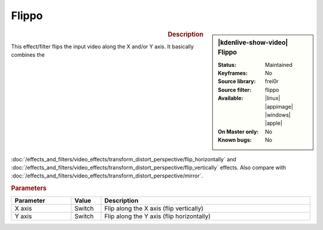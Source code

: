 .. meta::

   :description: Kdenlive Video Effects - Flippo
   :keywords: KDE, Kdenlive, video editor, help, learn, easy, effects, filter, video effects, transform, distort, perspective, flippo

.. metadata-placeholder

   :authors: - Bernd Jordan (https://discuss.kde.org/u/berndmj)

   :license: Creative Commons License SA 4.0


Flippo
======

.. figure:: /images/effects_and_compositions/kdenlive2304_effects-flippo.webp
   :width: 365px
   :figwidth: 365px
   :align: left
   :alt: kdenlive2304_effects-flippo

.. sidebar:: |kdenlive-show-video| Flippo

   :**Status**:
      Maintained
   :**Keyframes**:
      No
   :**Source library**:
      frei0r
   :**Source filter**:
      flippo
   :**Available**:
      |linux| |appimage| |windows| |apple|
   :**On Master only**:
      No
   :**Known bugs**:
      No

.. rst-class:: clear-both


.. rubric:: Description

This effect/filter flips the input video along the X and/or Y axis. It basically combines the :doc:`/effects_and_filters/video_effects/transform_distort_perspective/flip_horizontally` and :doc:`/effects_and_filters/video_effects/transform_distort_perspective/flip_vertically` effects. Also compare with :doc:`/effects_and_filters/video_effects/transform_distort_perspective/mirror`.


.. rubric:: Parameters

.. list-table::
   :header-rows: 1
   :width: 100%
   :widths: 20 10 70
   :class: table-wrap

   * - Parameter
     - Value
     - Description
   * - X axis
     - Switch
     - Flip along the X axis (flip vertically)
   * - Y axis
     - Switch
     - Flip along the Y axis (flip horizontally)
